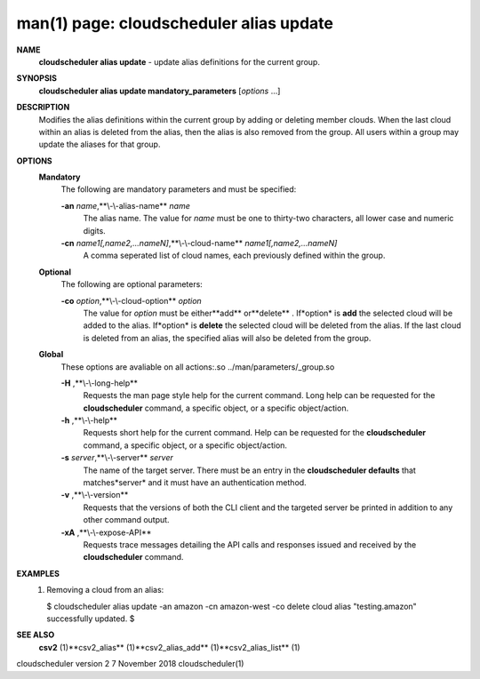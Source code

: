 .. File generated by /hepuser/crlb/Git/cloudscheduler/utilities/cli_doc_to_rst - DO NOT EDIT
..
.. To modify the contents of this file:
..   1. edit the man page file(s) ".../cloudscheduler/cli/man/csv2_alias_update.1"
..   2. run the utility ".../cloudscheduler/utilities/cli_doc_to_rst"
..

man(1) page: cloudscheduler alias update
========================================

 
 
 
**NAME** 
       **cloudscheduler  alias update** 
       - update alias definitions for the current
       group.
 
**SYNOPSIS** 
       **cloudscheduler alias update mandatory_parameters** 
       [*options*
       ...]
 
**DESCRIPTION** 
       Modifies the alias definitions within the current group  by  adding  or
       deleting member clouds.  When the last cloud within an alias is deleted
       from the alias, then the alias is also removed  from  the  group.   All
       users within a group may update the aliases for that group.
 
**OPTIONS** 
   **Mandatory** 
       The following are mandatory parameters and must be specified:
 
       **-an** *name*,**\\-\\-alias-name** *name*
              The  alias  name.   The value for *name*
              must be one to thirty-two
              characters, all lower case and numeric digits.
 
       **-cn** *name1[,name2,...nameN]*,**\\-\\-cloud-name** *name1[,name2,...nameN]*
              A comma seperated list of cloud names, each  previously  defined
              within the group.
 
   **Optional** 
       The following are optional parameters:
 
       **-co** *option*,**\\-\\-cloud-option** *option*
              The value for *option*
              must be either**add** 
              or**delete** .
              If*option*
              is
              **add** 
              the selected cloud will be added to the alias.  If*option*
              is
              **delete** 
              the selected cloud will be deleted from the alias. If the
              last cloud is deleted from an alias, the  specified  alias  will
              also be deleted from the group.
 
   **Global** 
       These   options   are   avaliable  on  all  actions:.so  
       ../man/parameters/_group.so
 
       **-H** ,**\\-\\-long-help** 
              Requests the man page style help for the current command.   Long
              help can be requested for the **cloudscheduler** 
              command, a specific
              object, or a specific object/action.
 
       **-h** ,**\\-\\-help** 
              Requests short help  for  the  current  command.   Help  can  be
              requested  for the **cloudscheduler** 
              command, a specific object, or
              a specific object/action.
 
       **-s** *server*,**\\-\\-server** *server*
              The name of the target server.  There must be an  entry  in  the
              **cloudscheduler  defaults** 
              that matches*server*
              and it must have an
              authentication method.
 
       **-v** ,**\\-\\-version** 
              Requests that the versions of both the CLI client and  the  
              targeted server be printed in addition to any other command output.
 
       **-xA** ,**\\-\\-expose-API** 
              Requests  trace  messages  detailing the API calls and responses
              issued and received by the **cloudscheduler** 
              command.
 
**EXAMPLES** 
       1.     Removing a cloud from an alias:
 
              $ cloudscheduler alias update -an amazon -cn amazon-west -co delete
              cloud alias "testing.amazon" successfully updated.
              $
 
**SEE ALSO** 
       **csv2** 
       (1)**csv2_alias** 
       (1)**csv2_alias_add** 
       (1)**csv2_alias_list** 
       (1)
 
 
 
cloudscheduler version 2        7 November 2018              cloudscheduler(1)
 

